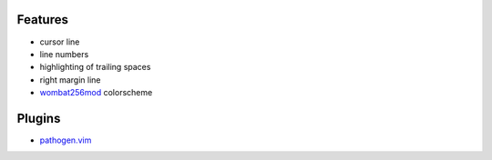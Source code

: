 Features
========
- cursor line
- line numbers
- highlighting of trailing spaces
- right margin line
- `wombat256mod <http://www.vim.org/scripts/script.php?script_id=2465>`_ colorscheme

Plugins
=======
- `pathogen.vim <https://github.com/tpope/vim-pathogen>`_
